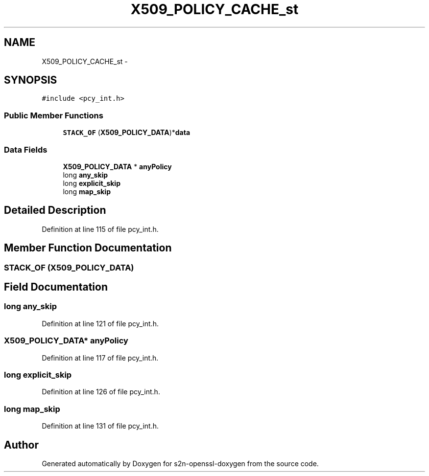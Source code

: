 .TH "X509_POLICY_CACHE_st" 3 "Thu Jun 30 2016" "s2n-openssl-doxygen" \" -*- nroff -*-
.ad l
.nh
.SH NAME
X509_POLICY_CACHE_st \- 
.SH SYNOPSIS
.br
.PP
.PP
\fC#include <pcy_int\&.h>\fP
.SS "Public Member Functions"

.in +1c
.ti -1c
.RI "\fBSTACK_OF\fP (\fBX509_POLICY_DATA\fP)*\fBdata\fP"
.br
.in -1c
.SS "Data Fields"

.in +1c
.ti -1c
.RI "\fBX509_POLICY_DATA\fP * \fBanyPolicy\fP"
.br
.ti -1c
.RI "long \fBany_skip\fP"
.br
.ti -1c
.RI "long \fBexplicit_skip\fP"
.br
.ti -1c
.RI "long \fBmap_skip\fP"
.br
.in -1c
.SH "Detailed Description"
.PP 
Definition at line 115 of file pcy_int\&.h\&.
.SH "Member Function Documentation"
.PP 
.SS "STACK_OF (\fBX509_POLICY_DATA\fP)"

.SH "Field Documentation"
.PP 
.SS "long any_skip"

.PP
Definition at line 121 of file pcy_int\&.h\&.
.SS "\fBX509_POLICY_DATA\fP* anyPolicy"

.PP
Definition at line 117 of file pcy_int\&.h\&.
.SS "long explicit_skip"

.PP
Definition at line 126 of file pcy_int\&.h\&.
.SS "long map_skip"

.PP
Definition at line 131 of file pcy_int\&.h\&.

.SH "Author"
.PP 
Generated automatically by Doxygen for s2n-openssl-doxygen from the source code\&.

